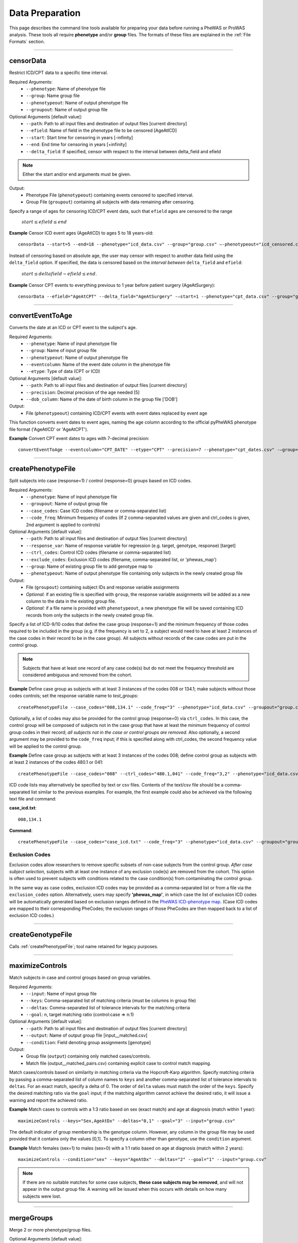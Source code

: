 Data Preparation
================
This page describes the command line tools available for preparing your data before running
a PheWAS or ProWAS analysis. These tools all require **phenotype** and/or **group**
files. The formats of these files are explained in the :ref:`File Formats` section.

----------

censorData
----------
Restrict ICD/CPT data to a specific time interval.

Required Arguments:
 * ``--phenotype``:		Name of phenotype file
 * ``--group``:			Name group file
 * ``--phenotypeout``:	Name of output phenotype file
 * ``--groupout``:		Name of output group file

Optional Arguments [default value]:
 * ``--path``:	        Path to all input files and destination of output files [current directory]
 * ``--efield``:		Name of field in the phenotype file to be censored [AgeAtICD]
 * ``--start``:			Start time for censoring in years [-infinity]
 * ``--end``:			End time for censoring in years [+infinity]
 * ``--delta_field``:	If specified, censor with respect to the interval between delta_field and efield

.. note:: Either the start and/or end arguments must be given.

Output:
 * Phenotype File (``phenotypeout``) containing events censored to specified interval.
 * Group File (``groupout``) containing all subjects with data remaining after censoring.


Specify a range of ages for censoring ICD/CPT event data, such that ``efield`` ages are
censored to the range

        :math:`start \leq efield \leq end`

**Example** Censor ICD event ages (AgeAtICD) to ages 5 to 18 years-old::

		censorData --start=5 --end=18 --phenotype="icd_data.csv" --group="group.csv" —-phenotypeout="icd_censored.csv" —groupout="group_censored.csv"


Instead of censoring based on absolute age, the user may censor with respect to
another data field using the ``delta_field`` option. If specified, the data is
censored based on the *interval between* ``delta_field`` and ``efield``:

        :math:`start \leq deltafield - efield \leq end`.

**Example** Censor CPT events to everything previous to 1 year before patient surgery (AgeAtSurgery)::

		censorData --efield="AgeAtCPT" --delta_field="AgeAtSurgery" -—start=1 --phenotype="cpt_data.csv" --group="group.csv" —-phenotypeout="cpt_censored.csv" —groupout="group_censored.csv"

----------

convertEventToAge
-----------------
Converts the date at an ICD or CPT event to the subject's age.

Required Arguments:
 * ``--phenotype``:     Name of input phenotype file
 * ``--group``:	        Name of input group file
 * ``--phenotypeout``:  Name of output phenotype file
 * ``--eventcolumn``:	Name of the event date column in the phenotype file
 * ``--etype``:         Type of data (CPT or ICD)

Optional Arguments [default value]:
 * ``--path``:	        Path to all input files and destination of output files [current directory]
 * ``--precision``:	    Decimal precision of the age needed [5]
 * ``--dob_column``:    Name of the date of birth column in the group file ['DOB']

Output:
 * File (``phenotypeout``) containing ICD/CPT events with event dates replaced by event age

This function converts event dates to event ages, naming the age column according
to the official pyPheWAS phenotype file format ('AgeAtICD' or 'AgeAtCPT').

**Example** Convert CPT event dates to ages with 7-decimal precision::

        convertEventToAge --eventcolumn="CPT_DATE" --etype="CPT" --precision=7 --phenotype="cpt_dates.csv" -—group="group.csv" --phenotypeout="cpt_ages.csv"

----------

createPhenotypeFile
-------------------
Split subjects into case (response=1) / control (response=0) groups based on ICD codes.

Required Arguments:
 * ``--phenotype``: Name of input phenotype file
 * ``--groupout``: Name of output group file
 * ``--case_codes``: Case ICD codes (filename or comma-separated list)
 * ``--code_freq``: Minimum frequency of codes (If 2 comma-separated values are
   given and ctrl_codes is given, 2nd argument is applied to controls)

Optional Arguments [default value]:
 * ``--path``: Path to all input files and destination of output files [current directory]
 * ``--response_var``: Name of response variable for regression (e.g. target, genotype, response) [target]
 * ``--ctrl_codes``: Control ICD codes (filename or comma-separated list)
 * ``--exclude_codes``: Exclusion ICD codes (filename, comma-separated list, or 'phewas_map')
 * ``--group``: Name of existing group file to add genotype map to
 * ``--phenotypeout``: Name of output phenotype file containing only subjects in the newly created group file

Output:
 * File (``groupout``) containing subject IDs and response variable assignments
 * *Optional:* if an existing file is specified with ``group``, the response variable
   assignments will be added as a new column to the data in the existing group file.
 * *Optional:* if a file name is provided with ``phenotypeout``, a new phenotype file will be
   saved containing ICD records from only the subjects in the newly created group file.

Specify a list of ICD-9/10 codes that define the case group (response=1) and the minimum
frequency of those codes required to be included in the group (e.g. if the
frequency is set to 2, a subject would need to have at least 2 instances of the
case codes in their record to be in the case group). All subjects without records of the
case codes are put in the control group.

.. note::
        Subjects that have at least one record of any case code(s) but do not meet the frequency threshold
        are considered ambiguous and removed from the cohort. 

**Example** Define case group as subjects with at least 3 instances of the codes
008 or 134.1; make subjects without those codes controls; set the response variable name to *test_groups*::

        createPhenotypeFile --case_codes="008,134.1" --code_freq="3" --phenotype="icd_data.csv" --groupout="group.csv" --response_var="test_groups"


Optionally, a list of codes may also be provided for the control group
(response=0) via ``ctrl_codes``. In this case, the control group will be composed of subjects not
in the case group that have at least the minimum frequency of control group codes
in their record; *all subjects not in the case or control groups are removed.*
Also optionally, a second argument may be provided to the ``code_freq`` input;
if this is specified along with ctrl_codes, the second frequency value will be
applied to the control group.

**Example** Define case group as subjects with at least 3 instances of the codes 008;
define control group as subjects with at least 2 instances of the codes 480.1 or 041::

        createPhenotypeFile --case_codes="008" --ctrl_codes="480.1,041" --code_freq="3,2" --phenotype="icd_data.csv" -—groupout="group.csv"


ICD code lists may alternatively be specified by text or csv files. Contents of the
text/csv file should be a comma-separated list similar to the previous examples.
For example, the first example could also be achieved via the following text file and
command:

**case_icd.txt**::

    008,134.1

**Command**::

    createPhenotypeFile --case_codes="case_icd.txt" --code_freq="3" --phenotype="icd_data.csv" --groupout="group.csv" --response_var="test_groups"


Exclusion Codes
***************
Exclusion codes allow researchers to remove specific subsets of non-case subjects from the control group.
*After case subject selection,* subjects with at least one instance of any exclusion code(s) are removed 
from the cohort. This option is often used to prevent subjects with conditions related to the case 
condition(s) from contaminating the control group. 

In the same way as case codes, exclusion ICD codes may 
be provided as a comma-separated list or from a file via the ``exclusion_codes`` option. Alternatively, 
users may specify **'phewas_map'**, in which case the list of exclusion ICD codes will be automatically generated
based on exclusion ranges defined in the `PheWAS ICD-phenotype map <https://phewascatalog.org>`_.
(Case ICD codes are mapped to their corresponding PheCodes; the exclusion ranges of those PheCodes are then 
mapped back to a list of exclusion ICD codes.)


----------

createGenotypeFile
-------------------
Calls :ref:`createPhenotypeFile`; tool name retained for legacy purposes.


----------

maximizeControls
----------------
Match subjects in case and control groups based on group variables.

Required Arguments:
 * ``--input``:     Name of input group file
 * ``--keys``:      Comma-separated list of matching criteria (must be columns in group file)
 * ``--deltas``:	Comma-separated list of tolerance intervals for the matching criteria
 * ``--goal``:      n, target matching ratio (control:case => n:1)

Optional Arguments [default value]:
 * ``--path``:      Path to all input files and destination of output files [current directory]
 * ``--output``:	Name of output group file [input__matched.csv]
 * ``--condition``: Field denoting group assignments [genotype]

Output:
 * Group file (``output``) containing only matched cases/controls.
 * Match file (output__matched_pairs.csv) containing explicit case to control match mapping.

Match cases/controls based on similarity in matching criteria via the Hopcroft-Karp algorithm.
Specify matching criteria by passing a comma-separated list of column names to ``keys`` and
another comma-separated list of tolerance intervals to ``deltas``. For an exact match,
specify a delta of 0. The order of
``delta`` values must match the order of the ``keys``. Specify the desired matching
ratio via the ``goal`` input; if the matching algorithm cannot achieve the desired
ratio, it will issue a warning and report the achieved ratio.

**Example** Match cases to controls with a 1:3 ratio based on sex (exact match)
and age at diagnosis (match within 1 year)::

		maximizeControls --keys="Sex,AgeAtDx" --deltas="0,1" --goal="3" --input="group.csv"

The default indicator of group membership is the genotype column. However, any
column in the group file may be used provided that it contains only the values [0,1].
To specify a column other than genotype, use the ``condition`` argument.

**Example** Match females (sex=1) to males (sex=0) with a 1:1 ratio based on age at
diagnosis (match within 2 years)::

		maximizeControls --condition="sex" --keys="AgeAtDx" --deltas="2" --goal="1" --input="group.csv"

.. note::
    If there are no suitable matches for some case subjects, **these case subjects may
    be removed**, and will not appear in the output group file. A warning will be issued
    when this occurs with details on how many subjects were lost.

----------

mergeGroups
-----------
Merge 2 or more phenotype/group files.

Optional Arguments [default value]:
 * ``--path``:			        Path to all input files and destination of output files [current directory]
 * ``--phenotypefiles``:		List of phenotype file names, separated by +
 * ``--groupfiles``:			List of group file names, separated by +
 * ``--phenotypeout``:			Name of output file for merged phenotype data (must be specified if phenotypefiles specified)
 * ``--groupout``:				Name of output file for merged group data (must be specified if groupfiles specified)

Output:
 * Group file (``groupout``) containing merged group data
 * Phenotype file (``phenotypeout``) containing merged phenotype data


The grouping tool allows you to merge two or more phenotype files together, and/or two or
more group files together. It removes any duplicate records in both file types,
so that the resulting data files are ready to be run through the pyPheWAS Research Tools.


**Example** Merge 2 ICD9 phenotype files together and 2 group files together::

		generateGroups --phenotypefiles="icd9_one.csv+icd9_two.csv" --groupfiles="group_one.csv+group_two.csv" --phenotypeout="new_icd9.csv" --groupout="new_group.csv"

